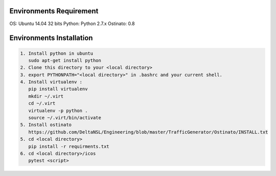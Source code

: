 Environments Requirement
=========================

OS: Ubuntu 14.04 32 bits
Python: Python 2.7.x
Ostinato: 0.8

Environments Installation
=========================

.. code:: shell

    1. Install python in ubuntu
       sudo apt-get install python
    2. Clone this directory to your <local directory>
    3. export PYTHONPATH="<local directory>" in .bashrc and your current shell.
    4. Install virtualenv :
       pip install virtualenv
       mkdir ~/.virt
       cd ~/.virt
       virtualenv -p python .
       source ~/.virt/bin/activate
    5. Install ostinato
       https://github.com/DeltaNSL/Engineering/blob/master/TrafficGenerator/Ostinato/INSTALL.txt
    5. cd <local directory>
       pip install -r requirments.txt
    6. cd <local directory>/icos
       pytest <script>
       